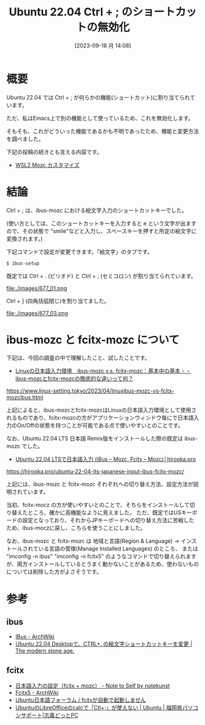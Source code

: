 #+BLOG: wurly-blog
#+POSTID: 677
#+ORG2BLOG:
#+DATE: [2023-09-18 月 14:08]
#+OPTIONS: toc:nil num:nil todo:nil pri:nil tags:nil ^:nil
#+CATEGORY: Ubuntu
#+TAGS: 
#+DESCRIPTION:
#+TITLE: Ubuntu 22.04 Ctrl + ; のショートカットの無効化

* 概要

Ubuntu 22.04 では Ctrl + ; が何らかの機能(ショートカット)に割り当てられています。

ただ、私はEmacs上で別の機能として使っているため、これを無効化します。

そもそも、これがどういった機能であるかも不明であったため、機能と変更方法を調べました。

下記の投稿の続きとも言える内容です。

- [[./?p=471][WSL2 Mozc カスタマイズ]]

* 結論

Ctrl + ; は、ibus-mozc における絵文字入力のショートカットキーでした。

(使い方としては、このショートカットキーを入力すると e という文字が出ますので、その状態で "smile"などと入力し、スペースキーを押すと所定の絵文字に変換されます。)

下記コマンドで設定が変更できます。「絵文字」のタブです。

#+begin_src sh
$ ibus-setup
#+end_src

既定では Ctrl + . (ピリオド) と Ctrl + ; (セミコロン) が割り当てられています。

file:./images/677_01.png

# file:./images/677_02.png

Ctrl + ] (四角括弧閉じ)を割り当てました。

file:./images/677_03.png

* ibus-mozc と fcitx-mozc について

下記は、今回の調査の中で理解したこと、試したことです。

 - [[https://www.linux-setting.tokyo/2023/04/linuxibus-mozc-vs-fcitx-mozcibus.html][Linuxの日本語入力環境　ibus-mozc v.s. fcitx-mozc：基本中の基本・・ibus-mozcとfcitx-mozcの徹底的な違いって何？]]
https://www.linux-setting.tokyo/2023/04/linuxibus-mozc-vs-fcitx-mozcibus.html

上記によると、ibus-mozcとfcitx-mozcはLinuxの日本語入力環境として使用されるものであり、fcitx-mozcの方がアプリケーションウィンドウ毎にで日本語入力のOn/Offの状態を持つことが可能である点で使いやすいとのことです。

なお、Ubuntu 22.04 LTS 日本語 Remix版をインストールした際の既定は ibus-mozc でした。

 - [[https://hirooka.pro/ubuntu-22-04-lts-japanese-input-ibus-fcitx-mozc/][Ubuntu 22.04 LTSで日本語入力 (iBus – Mozc, Fcitx – Mozc)│hirooka.pro]]
https://hirooka.pro/ubuntu-22-04-lts-japanese-input-ibus-fcitx-mozc/

上記には、ibus-mozc と fcitx-mozc それぞれへの切り替え方法、設定方法が説明されています。

当初、fcitx-mocz の方が使いやすいとのことで、そちらをインストールして切り替えたところ、確かに高機能なように見えました。
ただ、既定ではUSキーボードの設定となっており、それからJPキーボードへの切り替え方法に苦戦したため、ibus-moczに戻し、こちらを使うことにしました。

なお、ibus-mozc と fcitx-mozc は 地域と言語(Region & Language) → インストールされている言語の管理(Manage Installed Languages) のところ、
または "imconfig -n ibus" "imconfig -n fcitx5" のようなコマンドで切り替えられますが、両方インストールしているとうまく動かないことがあるため、使わないものについては削除した方がよさそうです。

* 参考

** ibus
 - [[https://wiki.archlinux.jp/index.php/IBus][IBus - ArchWiki]]
 - [[https://www.yokoweb.net/2022/06/30/ubuntu-emoji-ibus-setup/][Ubuntu 22.04 Desktopで、CTRL+. の絵文字ショートカットキーを変更 | The modern stone age.]]

** fcitx
 - [[https://notekunst.hatenablog.com/entry/fcitx-mozc][日本語入力の設定（fcitx + mozc） - Note to Self by notekunst]]
 - [[https://wiki.archlinux.jp/index.php/Fcitx5][Fcitx5 - ArchWiki]]
 - [[https://forums.ubuntulinux.jp/viewtopic.php?id=21498][Ubuntu日本語フォーラム / fcitxが自動で起動しません]]
 - [[https://pc.shigizemi.com/2018/04/08/ubuntu%e3%81%aelibreoffice%e3%81%aecalc%e3%81%a7%e6%97%a5%e4%bb%98%e3%82%92%e3%80%8cctl%e3%80%8d%e3%81%a7%e5%85%a5%e5%8a%9b/][UbuntuのLibreOfficeのcalcで「Ctl+;」が使えない | Ubuntu | 福岡県パソコンサポート|志義どっとPC]]

# ./images/677_01.png http://cha.la.coocan.jp/wp/wp-content/uploads/2023/09/677_01.png
# ./images/677_02.png http://cha.la.coocan.jp/wp/wp-content/uploads/2023/09/677_02.png

# ./images/677_03.png http://cha.la.coocan.jp/wp/wp-content/uploads/2023/09/677_03.png
